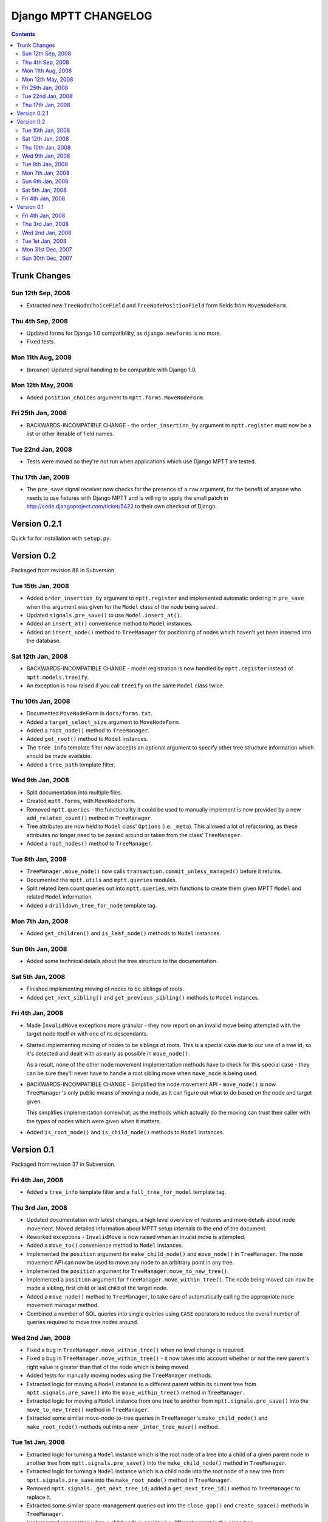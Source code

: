 =====================
Django MPTT CHANGELOG
=====================

.. contents::

Trunk Changes
=============

Sun 12th Sep, 2008
------------------

* Extracted new ``TreeNodeChoiceField`` and ``TreeNodePositionField``
  form fields from ``MoveNodeForm``.

Thu 4th Sep, 2008
-----------------

* Updated forms for Django 1.0 compatibility, as ``django.newforms`` is
  no more.

* Fixed tests.

Mon 11th Aug, 2008
------------------

* (brosner) Updated signal handling to be compatible with Django 1.0.

Mon 12th May, 2008
------------------

* Added ``position_choices`` argument to ``mptt.forms.MoveNodeForm``.

Fri 25th Jan, 2008
------------------

* BACKWARDS-INCOMPATIBLE CHANGE - the ``order_insertion_by`` argument
  to ``mptt.register`` must now be a list or other iterable of field
  names.

Tue 22nd Jan, 2008
------------------

* Tests were moved so they're not run when applications which use Django
  MPTT are tested.

Thu 17th Jan, 2008
------------------

* The ``pre_save`` signal receiver now checks for the presence of a
  ``raw`` argument, for the benefit of anyone who needs to use fixtures
  with Django MPTT and is willing to apply the small patch in
  http://code.djangoproject.com/ticket/5422 to their own checkout of
  Django.

Version 0.2.1
=============

Quick fix for installation with ``setup.py``.

Version 0.2
===========

Packaged from revision 88 in Subversion.

Tue 15th Jan, 2008
------------------

* Added ``order_insertion_by`` argument to ``mptt.register`` and
  implemented automatic ordering in ``pre_save`` when this argument was
  given for the ``Model`` class of the node being saved.

* Updated ``signals.pre_save()`` to use ``Model.insert_at()``.

* Added an ``insert_at()`` convenience method to ``Model`` instances.

* Added an ``insert_node()`` method to ``TreeManager`` for positioning
  of nodes which haven't yet been inserted into the database.

Sat 12th Jan, 2008
------------------

* BACKWARDS-INCOMPATIBLE CHANGE - model registration is now handled by
  ``mptt.register`` instead of ``mptt.models.treeify``.

* An exception is now raised if you call ``treeify`` on the same
  ``Model`` class twice.

Thu 10th Jan, 2008
------------------

* Documented ``MoveNodeForm`` in ``docs/forms.txt``.

* Added a ``target_select_size`` argument to ``MoveNodeForm``.

* Added a ``root_node()`` method to ``TreeManager``.

* Added ``get_root()`` method to ``Model`` instances.

* The ``tree_info`` template filter now accepts an optional argument to
  specify other tree structure information which should be made
  available.

* Added a ``tree_path`` template filter.

Wed 9th Jan, 2008
-----------------

* Split documentation into multiple files.

* Created ``mptt.forms``, with ``MoveNodeForm``.

* Removed ``mptt.queries`` - the functionality it could be used to
  manually implement is now provided by a new ``add_related_count()``
  method in ``TreeManager``.

* Tree attributes are now held to ``Model`` class' ``Options``
  (i.e. ``_meta``). This allowed a lot of refactoring, as these
  attributes no longer need to be passed around or taken from the
  class' ``TreeManager``.

* Added a ``root_nodes()`` method to ``TreeManager``.

Tue 8th Jan, 2008
-----------------

* ``TreeManager.move_node()`` now calls
  ``transaction.commit_unless_managed()`` before it returns.

* Documented the ``mptt.utils`` and ``mptt.queries`` modules.

* Split related item count queries out into ``mptt.queries``, with
  functions to create them given MPTT ``Model`` and related ``Model``
  information.

* Added a ``drilldown_tree_for_node`` template tag.

Mon 7th Jan, 2008
-----------------

* Added ``get_children()`` and ``is_leaf_node()`` methods to ``Model``
  instances.

Sun 6th Jan, 2008
-----------------

* Added some technical details about the tree structure to the
  documentation.

Sat 5th Jan, 2008
-----------------

* Finished implementing moving of nodes to be siblings of roots.

* Added ``get_next_sibling()`` and ``get_previous_sibling()`` methods
  to ``Model`` instances.

Fri 4th Jan, 2008
-----------------

* Made ``InvalidMove`` exceptions more granular - they now report on an
  invalid move being attempted with the target node itself or with one
  of its descendants.

* Started implementing moving of nodes to be siblings of roots. This is
  a special case due to our use of a tree id, so it's detected and dealt
  with as early as possible in ``move_node()``.

  As a result, none of the other node movement implementation methods
  have to check for this special case - they can be sure they'll never
  have to handle a root sibling move when ``move_node`` is being used.

* BACKWARDS-INCOMPATIBLE CHANGE - Simplified the node movement API -
  ``move_node()`` is now ``TreeManager``'s only public means of moving a
  node, as it can figure out what to do based on the node and target
  given.

  This simplifies implementation somewhat, as the methods which actually
  do the moving can trust their caller with the types of nodes which
  were given when it matters.

* Added ``is_root_node()`` and ``is_child_node()`` methods to ``Model``
  instances.

Version 0.1
===========

Packaged from revision 37 in Subversion.

Fri 4th Jan, 2008
-----------------

* Added a ``tree_info`` template filter and a ``full_tree_for_model``
  template tag.

Thu 3rd Jan, 2008
-----------------

* Updated documentation with latest changes, a high level overview of
  features and more details about node movement. Moved detailed
  information about MPTT setup internals to the end of the document.

* Reworked exceptions - ``InvalidMove`` is now raised when an invalid
  move is attempted.

* Added a ``move_to()`` convenience method to ``Model`` instances.

* Implemented the ``position`` argument for ``make_child_node()`` and
  ``move_node()`` in ``TreeManager``. The node movement API can now be
  used to move any node to an arbitrary point in any tree.

* Implemented the ``position`` argument for
  ``TreeManager.move_to_new_tree()``.

* Implemented a ``position`` argument for
  ``TreeManager.move_within_tree()``. The node being moved can now be
  made a sibling, first child or last child of the target node.

* Added a ``move_node()`` method to ``TreeManager``, to take care of
  automatically calling the appropriate node movement manager method.

* Combined a number of SQL queries into single queries using ``CASE``
  operators to reduce the overall number of queries required to move
  tree nodes around.

Wed 2nd Jan, 2008
-----------------

* Fixed a bug in ``TreeManager.move_within_tree()`` when no level change
  is required.

* Fixed a bug in ``TreeManager.move_within_tree()`` - it now takes into
  account whether or not the new parent's right value is greater than
  that of the node which is being moved.

* Added tests for manually moving nodes using the ``TreeManager``
  methods.

* Extracted logic for moving a ``Model`` instance to a different parent
  within its current tree from ``mptt.signals.pre_save()`` into the
  ``move_within_tree()`` method in ``TreeManager``.

* Extracted logic for moving a ``Model`` instance from one tree to
  another from ``mptt.signals.pre_save()`` into the
  ``move_to_new_tree()`` method in ``TreeManager``.

* Extracted some similar move-node-to-tree queries in ``TreeManager``'s
  ``make_child_node()`` and ``make_root_node()`` methods out into a new
  ``_inter_tree_move()`` method.

Tue 1st Jan, 2008
-----------------

* Extracted logic for turning a ``Model`` instance which is the root
  node of a tree into a child of a given parent node in another tree
  from ``mptt.signals.pre_save()`` into the ``make_child_node()`` method
  in ``TreeManager``.

* Extracted logic for turning a ``Model`` instance which is a child node
  into the root node of a new tree from ``mptt.signals.pre_save`` into
  the ``make_root_node()`` method in ``TreeManager``.

* Removed ``mptt.signals._get_next_tree_id``; added a
  ``get_next_tree_id()`` method to ``TreeManager`` to replace it.

* Extracted some similar space-management queries out into the
  ``close_gap()`` and ``create_space()`` methods in ``TreeManager``.

* Implemented reparenting when a child node is assigned a different
  parent in the same tree.

* Implemented reparenting when a child node is assigned a parent in a
  different tree.

Mon 31st Dec, 2007
------------------

* Implemented reparenting when a root node is transformed into a child
  node by being assigned a parent.

Sun 30th Dec, 2007
------------------

* Implemented reparenting when a ``Model`` instance is transformed into
  a root node by having its parent removed.

* Added tests for creation, ``Model`` instance methods and deletion.

* Added a ``get_siblings()`` method to ``Model`` instances.
